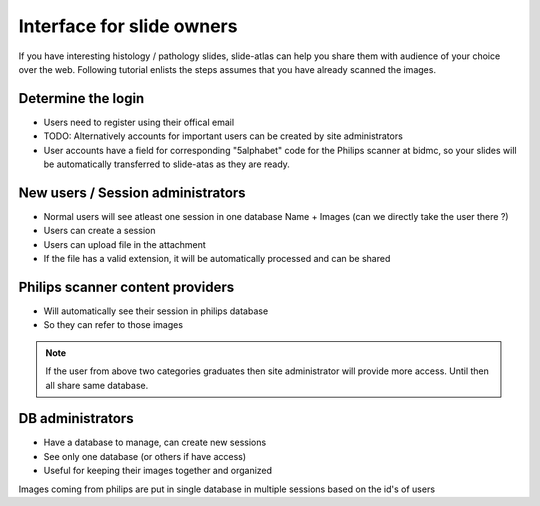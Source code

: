 
Interface for slide owners
==========================

If you have interesting histology / pathology slides, slide-atlas can help you share them with audience of your choice
over the web. Following tutorial enlists the steps assumes that you have already scanned the images.


Determine the login
-------------------

- Users need to register using their offical email
- TODO: Alternatively accounts for important users can be created by site administrators
- User accounts have a field for corresponding "5alphabet" code for the Philips scanner at bidmc, so your slides will be automatically
  transferred to slide-atas as they are ready.


New users / Session administrators
-------------------------------------

- Normal users will see atleast one session in one database Name + Images (can we directly take the user there ?)
- Users can create a session
- Users can upload file in the attachment
- If the file has a valid extension, it will be automatically processed and can be shared

Philips scanner content providers
---------------------------------

- Will automatically see their session in philips database
- So they can refer to those images

.. note::

    If the user from above two categories graduates then site administrator will provide more access. Until then all share same database.


DB administrators
-----------------

- Have a database to manage, can create new sessions
- See only one database (or others if have access)
- Useful for keeping their images together and organized

Images coming from philips are put in single database in multiple sessions based on the id's of users




